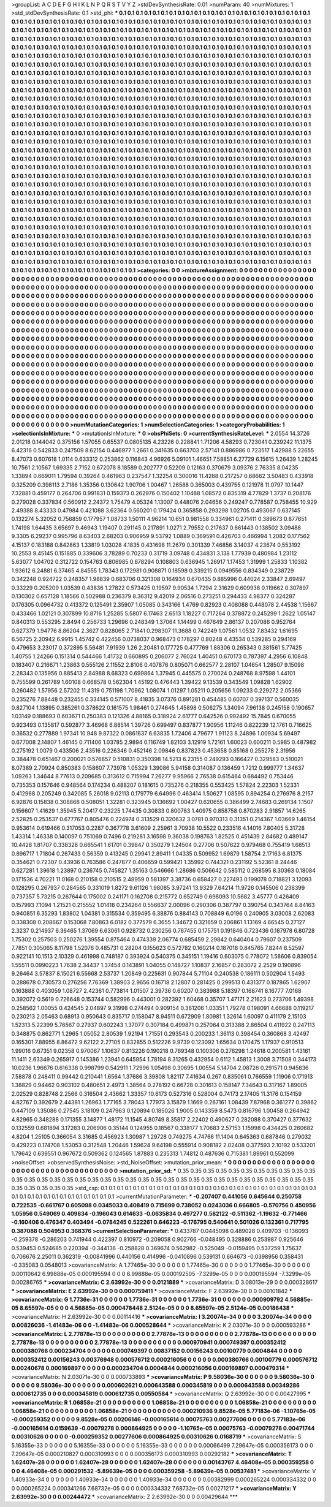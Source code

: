 >groupList:
A C D E F G H I K L
N P Q R S T V Y Z 
>stdDevSynthesisRate:
0.01 
>numParam:
40
>numMixtures:
1
>std_stdDevSynthesisRate:
0.1
>std_phi:
***
0.1 0.1 0.1 0.1 0.1 0.1 0.1 0.1 0.1 0.1
0.1 0.1 0.1 0.1 0.1 0.1 0.1 0.1 0.1 0.1
0.1 0.1 0.1 0.1 0.1 0.1 0.1 0.1 0.1 0.1
0.1 0.1 0.1 0.1 0.1 0.1 0.1 0.1 0.1 0.1
0.1 0.1 0.1 0.1 0.1 0.1 0.1 0.1 0.1 0.1
0.1 0.1 0.1 0.1 0.1 0.1 0.1 0.1 0.1 0.1
0.1 0.1 0.1 0.1 0.1 0.1 0.1 0.1 0.1 0.1
0.1 0.1 0.1 0.1 0.1 0.1 0.1 0.1 0.1 0.1
0.1 0.1 0.1 0.1 0.1 0.1 0.1 0.1 0.1 0.1
0.1 0.1 0.1 0.1 0.1 0.1 0.1 0.1 0.1 0.1
0.1 0.1 0.1 0.1 0.1 0.1 0.1 0.1 0.1 0.1
0.1 0.1 0.1 0.1 0.1 0.1 0.1 0.1 0.1 0.1
0.1 0.1 0.1 0.1 0.1 0.1 0.1 0.1 0.1 0.1
0.1 0.1 0.1 0.1 0.1 0.1 0.1 0.1 0.1 0.1
0.1 0.1 0.1 0.1 0.1 0.1 0.1 0.1 0.1 0.1
0.1 0.1 0.1 0.1 0.1 0.1 0.1 0.1 0.1 0.1
0.1 0.1 0.1 0.1 0.1 0.1 0.1 0.1 0.1 0.1
0.1 0.1 0.1 0.1 0.1 0.1 0.1 0.1 0.1 0.1
0.1 0.1 0.1 0.1 0.1 0.1 0.1 0.1 0.1 0.1
0.1 0.1 0.1 0.1 0.1 0.1 0.1 0.1 0.1 0.1
0.1 0.1 0.1 0.1 0.1 0.1 0.1 0.1 0.1 0.1
0.1 0.1 0.1 0.1 0.1 0.1 0.1 0.1 0.1 0.1
0.1 0.1 0.1 0.1 0.1 0.1 0.1 0.1 0.1 0.1
0.1 0.1 0.1 0.1 0.1 0.1 0.1 0.1 0.1 0.1
0.1 0.1 0.1 0.1 0.1 0.1 0.1 0.1 0.1 0.1
0.1 0.1 0.1 0.1 0.1 0.1 0.1 0.1 0.1 0.1
0.1 0.1 0.1 0.1 0.1 0.1 0.1 0.1 0.1 0.1
0.1 0.1 0.1 0.1 0.1 0.1 0.1 0.1 0.1 0.1
0.1 0.1 0.1 0.1 0.1 0.1 0.1 0.1 0.1 0.1
0.1 0.1 0.1 0.1 0.1 0.1 0.1 0.1 0.1 0.1
0.1 0.1 0.1 0.1 0.1 0.1 0.1 0.1 0.1 0.1
0.1 0.1 0.1 0.1 0.1 0.1 0.1 0.1 0.1 0.1
0.1 0.1 0.1 0.1 0.1 0.1 0.1 0.1 0.1 0.1
0.1 0.1 0.1 0.1 0.1 0.1 0.1 0.1 0.1 0.1
0.1 0.1 0.1 0.1 0.1 0.1 0.1 0.1 0.1 0.1
0.1 0.1 0.1 0.1 0.1 0.1 0.1 0.1 0.1 0.1
0.1 0.1 0.1 0.1 0.1 0.1 0.1 0.1 0.1 0.1
0.1 0.1 0.1 0.1 0.1 0.1 0.1 0.1 0.1 0.1
0.1 0.1 0.1 0.1 0.1 0.1 0.1 0.1 0.1 0.1
0.1 0.1 0.1 0.1 0.1 0.1 0.1 0.1 0.1 0.1
0.1 0.1 0.1 0.1 0.1 0.1 0.1 0.1 0.1 0.1
0.1 0.1 0.1 0.1 0.1 0.1 0.1 0.1 0.1 0.1
0.1 0.1 0.1 0.1 0.1 0.1 0.1 0.1 0.1 0.1
0.1 0.1 0.1 0.1 0.1 0.1 0.1 0.1 0.1 0.1
0.1 0.1 0.1 0.1 0.1 0.1 0.1 0.1 0.1 0.1
0.1 0.1 0.1 0.1 0.1 0.1 0.1 0.1 0.1 0.1
0.1 0.1 0.1 0.1 0.1 0.1 0.1 0.1 0.1 0.1
0.1 0.1 0.1 0.1 0.1 0.1 0.1 0.1 0.1 0.1
0.1 0.1 0.1 0.1 0.1 0.1 0.1 0.1 0.1 0.1
0.1 0.1 0.1 0.1 0.1 0.1 0.1 0.1 0.1 0.1
0.1 0.1 0.1 0.1 0.1 0.1 0.1 0.1 0.1 0.1
0.1 0.1 0.1 0.1 0.1 0.1 0.1 0.1 0.1 0.1
0.1 0.1 0.1 0.1 0.1 0.1 0.1 0.1 0.1 0.1
0.1 0.1 0.1 0.1 0.1 0.1 0.1 0.1 0.1 0.1
0.1 0.1 0.1 0.1 0.1 0.1 0.1 0.1 0.1 0.1
0.1 0.1 0.1 0.1 0.1 0.1 0.1 0.1 0.1 0.1
0.1 0.1 0.1 0.1 0.1 0.1 0.1 0.1 0.1 0.1
0.1 0.1 0.1 0.1 0.1 0.1 0.1 0.1 0.1 0.1
0.1 0.1 0.1 0.1 0.1 0.1 0.1 0.1 0.1 0.1
0.1 0.1 0.1 0.1 0.1 0.1 0.1 0.1 0.1 0.1
0.1 0.1 0.1 0.1 0.1 0.1 0.1 0.1 0.1 0.1
0.1 0.1 0.1 0.1 0.1 0.1 0.1 0.1 0.1 0.1
0.1 0.1 0.1 0.1 0.1 0.1 0.1 0.1 0.1 0.1
0.1 0.1 0.1 0.1 0.1 0.1 0.1 0.1 0.1 0.1
0.1 0.1 0.1 0.1 0.1 0.1 0.1 0.1 0.1 0.1
0.1 0.1 0.1 0.1 0.1 0.1 0.1 0.1 0.1 0.1
0.1 0.1 0.1 0.1 0.1 0.1 0.1 0.1 0.1 0.1
0.1 0.1 0.1 0.1 0.1 0.1 0.1 0.1 0.1 0.1
0.1 0.1 0.1 0.1 0.1 0.1 0.1 0.1 0.1 0.1
0.1 0.1 0.1 0.1 0.1 0.1 0.1 0.1 0.1 0.1
0.1 0.1 0.1 0.1 0.1 0.1 0.1 0.1 0.1 0.1
0.1 0.1 0.1 0.1 0.1 0.1 0.1 0.1 0.1 0.1
0.1 0.1 0.1 0.1 0.1 0.1 0.1 0.1 0.1 0.1
0.1 0.1 0.1 0.1 0.1 0.1 0.1 0.1 0.1 0.1
0.1 0.1 0.1 0.1 0.1 0.1 0.1 0.1 0.1 0.1
0.1 0.1 0.1 0.1 0.1 0.1 0.1 0.1 0.1 0.1
0.1 0.1 0.1 0.1 0.1 0.1 0.1 0.1 0.1 0.1
0.1 0.1 0.1 0.1 0.1 0.1 0.1 0.1 0.1 0.1
0.1 0.1 0.1 0.1 0.1 0.1 0.1 0.1 0.1 0.1
0.1 0.1 0.1 0.1 0.1 0.1 0.1 0.1 0.1 0.1
0.1 0.1 0.1 0.1 0.1 0.1 0.1 0.1 0.1 0.1
0.1 0.1 0.1 0.1 0.1 0.1 0.1 0.1 0.1 0.1
0.1 0.1 0.1 0.1 0.1 0.1 0.1 0.1 0.1 0.1
0.1 0.1 0.1 0.1 0.1 0.1 0.1 0.1 0.1 0.1
0.1 0.1 0.1 0.1 0.1 0.1 0.1 0.1 0.1 0.1
0.1 0.1 0.1 0.1 0.1 0.1 0.1 0.1 0.1 0.1
0.1 0.1 0.1 0.1 0.1 0.1 0.1 0.1 0.1 0.1
0.1 0.1 0.1 0.1 0.1 0.1 0.1 0.1 0.1 0.1
0.1 0.1 0.1 0.1 0.1 0.1 0.1 0.1 0.1 0.1
0.1 0.1 0.1 0.1 0.1 0.1 0.1 0.1 0.1 0.1
0.1 0.1 0.1 0.1 0.1 0.1 0.1 0.1 0.1 0.1
0.1 0.1 0.1 0.1 0.1 0.1 0.1 0.1 0.1 0.1
0.1 0.1 0.1 0.1 0.1 0.1 0.1 0.1 0.1 0.1
0.1 0.1 0.1 0.1 0.1 0.1 0.1 0.1 0.1 0.1
0.1 0.1 0.1 0.1 0.1 0.1 0.1 0.1 0.1 0.1
0.1 0.1 0.1 0.1 0.1 0.1 0.1 0.1 0.1 0.1
0.1 0.1 0.1 0.1 0.1 0.1 0.1 0.1 0.1 0.1
0.1 0.1 0.1 0.1 0.1 0.1 0.1 0.1 0.1 0.1
0.1 0.1 0.1 0.1 0.1 0.1 0.1 0.1 0.1 0.1
0.1 0.1 0.1 0.1 0.1 0.1 0.1 0.1 0.1 0.1
0.1 0.1 0.1 0.1 0.1 0.1 0.1 0.1 0.1 0.1
0.1 0.1 0.1 0.1 0.1 0.1 0.1 0.1 0.1 0.1
0.1 0.1 0.1 0.1 0.1 0.1 0.1 0.1 0.1 0.1
0.1 0.1 0.1 0.1 0.1 0.1 0.1 0.1 0.1 0.1
0.1 0.1 0.1 0.1 0.1 0.1 0.1 0.1 0.1 0.1
0.1 0.1 0.1 0.1 0.1 0.1 0.1 0.1 0.1 0.1
0.1 0.1 0.1 0.1 0.1 0.1 0.1 0.1 0.1 0.1
0.1 0.1 0.1 0.1 0.1 0.1 0.1 0.1 0.1 0.1
0.1 0.1 
>categories:
0 0
>mixtureAssignment:
0 0 0 0 0 0 0 0 0 0 0 0 0 0 0 0 0 0 0 0 0 0 0 0 0 0 0 0 0 0 0 0 0 0 0 0 0 0 0 0 0 0 0 0 0 0 0 0 0 0
0 0 0 0 0 0 0 0 0 0 0 0 0 0 0 0 0 0 0 0 0 0 0 0 0 0 0 0 0 0 0 0 0 0 0 0 0 0 0 0 0 0 0 0 0 0 0 0 0 0
0 0 0 0 0 0 0 0 0 0 0 0 0 0 0 0 0 0 0 0 0 0 0 0 0 0 0 0 0 0 0 0 0 0 0 0 0 0 0 0 0 0 0 0 0 0 0 0 0 0
0 0 0 0 0 0 0 0 0 0 0 0 0 0 0 0 0 0 0 0 0 0 0 0 0 0 0 0 0 0 0 0 0 0 0 0 0 0 0 0 0 0 0 0 0 0 0 0 0 0
0 0 0 0 0 0 0 0 0 0 0 0 0 0 0 0 0 0 0 0 0 0 0 0 0 0 0 0 0 0 0 0 0 0 0 0 0 0 0 0 0 0 0 0 0 0 0 0 0 0
0 0 0 0 0 0 0 0 0 0 0 0 0 0 0 0 0 0 0 0 0 0 0 0 0 0 0 0 0 0 0 0 0 0 0 0 0 0 0 0 0 0 0 0 0 0 0 0 0 0
0 0 0 0 0 0 0 0 0 0 0 0 0 0 0 0 0 0 0 0 0 0 0 0 0 0 0 0 0 0 0 0 0 0 0 0 0 0 0 0 0 0 0 0 0 0 0 0 0 0
0 0 0 0 0 0 0 0 0 0 0 0 0 0 0 0 0 0 0 0 0 0 0 0 0 0 0 0 0 0 0 0 0 0 0 0 0 0 0 0 0 0 0 0 0 0 0 0 0 0
0 0 0 0 0 0 0 0 0 0 0 0 0 0 0 0 0 0 0 0 0 0 0 0 0 0 0 0 0 0 0 0 0 0 0 0 0 0 0 0 0 0 0 0 0 0 0 0 0 0
0 0 0 0 0 0 0 0 0 0 0 0 0 0 0 0 0 0 0 0 0 0 0 0 0 0 0 0 0 0 0 0 0 0 0 0 0 0 0 0 0 0 0 0 0 0 0 0 0 0
0 0 0 0 0 0 0 0 0 0 0 0 0 0 0 0 0 0 0 0 0 0 0 0 0 0 0 0 0 0 0 0 0 0 0 0 0 0 0 0 0 0 0 0 0 0 0 0 0 0
0 0 0 0 0 0 0 0 0 0 0 0 0 0 0 0 0 0 0 0 0 0 0 0 0 0 0 0 0 0 0 0 0 0 0 0 0 0 0 0 0 0 0 0 0 0 0 0 0 0
0 0 0 0 0 0 0 0 0 0 0 0 0 0 0 0 0 0 0 0 0 0 0 0 0 0 0 0 0 0 0 0 0 0 0 0 0 0 0 0 0 0 0 0 0 0 0 0 0 0
0 0 0 0 0 0 0 0 0 0 0 0 0 0 0 0 0 0 0 0 0 0 0 0 0 0 0 0 0 0 0 0 0 0 0 0 0 0 0 0 0 0 0 0 0 0 0 0 0 0
0 0 0 0 0 0 0 0 0 0 0 0 0 0 0 0 0 0 0 0 0 0 0 0 0 0 0 0 0 0 0 0 0 0 0 0 0 0 0 0 0 0 0 0 0 0 0 0 0 0
0 0 0 0 0 0 0 0 0 0 0 0 0 0 0 0 0 0 0 0 0 0 0 0 0 0 0 0 0 0 0 0 0 0 0 0 0 0 0 0 0 0 0 0 0 0 0 0 0 0
0 0 0 0 0 0 0 0 0 0 0 0 0 0 0 0 0 0 0 0 0 0 0 0 0 0 0 0 0 0 0 0 0 0 0 0 0 0 0 0 0 0 0 0 0 0 0 0 0 0
0 0 0 0 0 0 0 0 0 0 0 0 0 0 0 0 0 0 0 0 0 0 0 0 0 0 0 0 0 0 0 0 0 0 0 0 0 0 0 0 0 0 0 0 0 0 0 0 0 0
0 0 0 0 0 0 0 0 0 0 0 0 0 0 0 0 0 0 0 0 0 0 0 0 0 0 0 0 0 0 0 0 0 0 0 0 0 0 0 0 0 0 0 0 0 0 0 0 0 0
0 0 0 0 0 0 0 0 0 0 0 0 0 0 0 0 0 0 0 0 0 0 0 0 0 0 0 0 0 0 0 0 0 0 0 0 0 0 0 0 0 0 0 0 0 0 0 0 0 0
0 0 0 0 0 0 0 0 0 0 0 0 0 0 0 0 0 0 0 0 0 0 0 0 0 0 0 0 0 0 0 0 0 0 0 0 0 0 0 0 0 0 0 0 0 0 0 0 0 0
0 0 0 0 0 0 0 0 0 0 0 0 0 0 0 0 0 0 0 0 0 0 0 0 0 0 0 0 0 0 0 0 
>numMutationCategories:
1
>numSelectionCategories:
1
>categoryProbabilities:
1 
>selectionIsInMixture:
***
0 
>mutationIsInMixture:
***
0 
>obsPhiSets:
0
>currentSynthesisRateLevel:
***
2.0554 14.3726 2.01218 0.144042 0.375156 1.57055 0.65537 0.0805135 4.23226 0.228841
1.71206 4.58293 0.723041 0.239242 11.1375 6.42316 0.542833 0.247509 8.62154 0.446977
1.2661 0.341635 0.663703 2.57141 0.886986 0.723517 1.42988 5.22655 8.47073 0.607618
1.0114 0.633312 0.253862 0.116843 4.96926 5.09101 1.46651 7.58851 6.27729 6.15615
1.26439 1.28245 10.7561 2.10567 1.69335 2.7152 0.672078 8.18589 0.202777 0.52209
0.12163 0.370679 3.09376 2.76335 8.04235 1.33894 0.669011 1.79594 0.39264 0.461963
0.237547 1.32254 0.300016 11.4288 0.217257 0.68662 3.50483 0.433918 0.325209 0.398113
2.7186 1.35356 0.130642 1.90706 1.00467 1.26588 0.365003 0.439755 0.121978 11.0797
10.1447 7.32881 0.459177 0.264706 0.991831 0.159373 0.262976 0.150402 1.10488 1.08572
0.835319 4.77829 1.3737 0.208176 0.279028 0.337834 0.560912 2.24372 1.75479 4.05324
1.13007 0.448076 2.04656 0.249247 0.778587 0.758455 10.929 2.49388 8.43333 0.47984
0.421088 3.62364 0.560201 0.179424 0.365858 0.293298 1.02705 0.493067 0.637145 0.132274
5.32052 0.756859 0.177957 1.08733 1.50111 4.96214 10.651 0.981558 0.334961 0.271411
0.389673 0.877651 1.74198 1.64435 3.65697 9.46943 1.19407 0.291145 0.217891 1.0271
2.79552 0.217637 0.661443 0.138502 3.09488 9.3305 6.29237 0.995796 8.63403 2.68203
0.906959 9.53792 1.0889 0.369591 0.426703 0.466994 1.2082 0.177562 4.15137 0.183188
0.842863 1.33819 1.03028 4.1835 0.431698 11.2679 0.301339 7.46856 3.14037 4.23674
0.553192 10.2553 9.45145 0.151885 0.339606 3.78289 0.70233 0.31719 3.09748 0.434831
3.138 1.77939 0.480984 1.23112 5.63077 1.04702 0.312722 0.154763 0.806985 0.678294
0.108803 0.636945 1.26917 1.17453 1.31999 1.25833 1.10382 1.93612 6.24881 6.37465
4.84555 1.78343 0.172981 0.908871 0.18598 0.339215 0.0949556 0.834349 0.238729 0.342248
0.924722 0.248357 1.98839 0.683706 0.321308 0.164934 0.670435 0.885996 0.44024 2.33847
2.69497 0.33229 0.205209 1.03539 0.43836 1.27822 0.573425 0.19597 9.90534 1.7294
2.31629 0.609938 0.119662 0.307897 0.130302 0.657128 1.18566 0.502988 0.236379 8.36312
9.42019 2.06516 0.273251 0.294433 4.98377 0.324287 0.176305 0.0964732 0.413372 0.125491
2.35907 1.05085 0.343166 1.4769 0.82923 0.408088 0.448078 2.44538 1.15667 0.433466
1.02121 0.307899 10.8716 1.25285 5.5807 6.17463 2.6513 1.18227 0.717264 0.378872
0.245299 1.2622 1.05147 0.840313 0.553295 2.8494 0.256733 1.29696 0.248349 1.37064
1.14499 0.467649 2.86137 0.207086 0.952764 0.627379 1.94776 8.86204 2.3627 0.828065
2.71841 0.298307 11.3688 0.742249 1.07561 1.0532 7.83432 1.61695 6.56725 2.20942
6.9915 1.45742 0.422456 0.0738037 0.968473 0.178297 0.80248 4.43534 0.539285 0.294169
0.479653 3.23017 0.372895 5.56481 7.91939 1.26 2.20481 0.177725 0.477769 1.88306
0.265343 0.381561 5.77425 1.40755 1.24266 0.151314 0.544466 1.41732 0.660895 0.206077
2.76024 1.40451 0.670173 0.787397 4.2956 6.10848 0.183407 0.216671 1.23863 0.555126
2.11552 2.8106 0.407876 0.805071 0.662577 2.28107 1.04654 1.28507 9.15098 2.28343
0.135956 0.885413 2.84988 8.68323 0.699864 1.37945 0.445575 0.270024 0.248768 8.97598
1.44101 0.755599 0.261789 1.60108 0.668578 0.562304 1.45192 0.476443 1.39422 9.13539
0.343549 1.09828 1.62902 0.260482 1.57956 2.57202 11.4319 0.751198 1.70962 1.08074
1.01297 1.05211 0.205656 1.09233 0.229272 2.05366 0.235276 7.88448 0.232455 0.334145
0.571007 8.41835 3.07376 0.891281 0.454485 0.60707 0.397137 0.560035 0.827104 1.13895
0.385261 0.378622 0.161575 1.98461 0.274645 1.45898 0.506275 1.34094 7.96138 0.245158
0.190657 1.03149 0.188693 0.603671 0.250383 0.121326 4.88165 0.318924 2.61777 0.642526
0.992492 15.7845 0.670055 0.923493 0.135817 0.592877 3.46968 6.88514 1.39726 0.699497
0.837877 1.90956 1.11246 0.822239 12.1761 0.716625 0.36532 0.277889 1.97341 10.948
9.87322 0.0861637 6.63835 1.72406 4.79677 1.91123 8.24896 1.00934 5.69497 0.677008
2.14807 1.46145 0.711406 1.03785 2.9894 0.116749 1.82103 3.12919 1.72161 1.60023
0.600211 0.5985 0.487982 0.275192 1.0079 0.433506 2.43516 0.226346 0.452146 2.09846
0.837823 0.453658 0.85168 0.255278 2.31956 0.384478 0.651467 0.200021 0.576857 0.510831
0.350398 14.5213 6.23155 0.249293 0.166427 0.329583 0.510021 8.07389 2.70924 0.850383
0.158607 7.73978 1.05329 1.39086 5.94158 0.314087 0.136459 1.7212 0.999777 1.34637
1.09263 1.34644 8.77613 0.209685 0.313612 0.715994 7.26277 9.95966 2.76538 0.615464
0.684492 0.753446 0.735353 0.157646 0.948564 0.174234 0.488207 0.181615 0.735276 0.218355
0.553425 1.57824 2.22303 1.52331 0.412968 0.205249 0.342085 5.26018 9.02113 0.179779
6.64996 0.463414 1.50627 1.08595 0.894254 0.276976 8.2157 6.92876 0.15838 0.308868
0.508051 1.32281 0.323945 0.136692 1.00427 0.620655 0.386499 2.74683 0.269134 1.1507
0.156607 1.41629 1.35945 5.20417 0.23225 1.74435 0.30833 0.800783 1.40975 0.858758
0.870283 2.91857 14.6265 2.52825 0.253537 0.677767 0.805476 0.224974 0.313529 0.320632
3.0781 0.970313 0.31351 0.214367 1.03669 1.46154 0.953614 0.619466 0.317053 0.2287
0.367778 3.61609 2.25961 3.70938 10.5522 0.233516 4.14016 7.80405 5.31728 1.43314
1.46338 0.140097 0.751069 0.7496 0.219281 3.16598 9.36038 0.198763 1.82525 0.451439
2.84682 0.489147 10.4428 1.81707 0.338328 0.665541 1.61701 0.39847 0.350279 1.24504
0.27706 0.507622 0.979468 0.755419 1.68513 0.896717 1.71804 0.267433 0.56359 0.413245
0.29941 2.89411 1.04335 0.509952 1.69879 1.58754 2.17163 6.81375 0.354621 0.72307
0.43936 0.763586 0.247877 0.406659 0.599421 1.35992 0.744321 0.231192 5.52361 8.24446
0.627281 1.39618 1.23897 0.236745 0.745827 1.35163 0.546666 1.28686 0.506642 0.585112
0.268595 8.30363 0.18084 0.171536 4.70221 11.0168 0.210158 0.210515 2.48959 0.581397
3.38736 0.658427 0.227493 0.199078 0.718821 3.12093 0.128295 0.267937 0.284565 0.331019
1.8272 9.61126 1.98085 3.97241 13.9329 7.64214 11.9726 0.145506 0.238399 0.737357
5.73215 0.267644 0.175002 0.241171 0.162708 0.215772 0.652749 0.698093 10.5682 3.45777
0.426409 0.157993 7.1094 1.21521 0.215552 1.01418 0.234264 0.556637 2.00096 0.290306
0.387797 0.390754 0.343764 8.84163 0.940851 6.35293 1.83802 1.04381 0.315534 0.359495
6.38876 0.884143 0.708849 6.0196 0.240905 3.03008 2.62083 0.338308 0.208667 0.153068
7.80863 6.0182 0.377579 6.3655 1.34672 0.321659 0.206861 1.13169 4.66545 0.27127
2.3237 0.214937 6.36465 1.37069 6.63061 0.928732 0.230256 0.767455 0.175751 0.191846
0.723436 0.187978 6.80728 1.75302 0.257503 0.250276 1.39554 0.875464 0.474339 2.06774
0.685459 2.29842 0.640404 0.79607 0.237509 7.7851 0.305065 8.11798 1.52076 0.485731
0.28204 0.155623 0.572782 0.160214 0.187018 0.845765 7.8244 8.52597 0.922141 10.1513
2.10329 0.461998 0.748187 0.393924 0.540375 0.345151 1.19416 0.603075 0.778072 1.58606
0.839054 1.55511 0.0990223 1.7638 2.34437 1.37454 0.143891 1.04055 0.148727 1.10837
2.16857 0.283072 2.2529 0.190896 9.26464 3.57837 8.15021 6.55668 2.53737 1.20849
0.225631 0.907844 5.71104 0.240538 0.186111 0.502904 1.5493 0.288678 0.730573 0.276256
7.76369 1.38903 2.9656 0.16718 2.12807 0.281425 0.299513 0.431377 0.187865 1.62907
0.163888 0.403059 1.08727 2.42361 0.773814 1.01507 2.39736 0.60207 0.383988 5.18397
0.168741 8.16777 7.0168 0.392072 0.5619 0.726648 0.153744 0.582996 0.443001 0.282392
1.60468 0.35707 1.47171 2.21623 0.273706 1.49398 0.258562 1.00055 0.424545 2.04897
9.31998 0.274494 0.909154 0.361206 1.03351 1.79278 0.198091 4.66688 0.119217 0.230213
2.05463 0.68913 0.950643 0.835717 0.158047 8.94511 0.672909 1.80981 1.32614 1.60097
0.411179 2.15103 1.52313 5.22399 5.76567 0.27937 0.602243 1.37077 0.307184 0.499871
0.257064 0.313388 2.86504 0.411922 0.247113 0.348875 0.862771 1.2965 1.05052 2.80539
1.92194 1.71551 0.293543 0.200233 1.36113 0.398454 0.360868 3.42497 0.165301 7.88955
8.86472 9.62122 2.27105 0.832855 0.512226 9.9739 0.123092 1.65634 0.170475 1.17937
0.910513 1.99016 0.67351 9.02358 0.970067 1.10637 0.813226 0.190218 0.769348 0.100306
0.276298 1.24618 0.200581 1.43161 11.1411 2.63349 0.265917 0.145386 1.23941 0.645954
1.78194 8.31265 0.432954 0.6112 1.45813 1.3008 3.71508 0.344173 10.0236 1.96676
0.616338 0.998799 0.542911 1.72996 1.05498 0.30695 1.00554 5.14704 2.08726 0.291571
0.945836 7.58878 0.248411 0.99442 0.210441 1.6564 1.37686 3.39808 1.82117 7.41634
0.267 0.835061 0.766559 1.11906 0.171913 1.38829 0.94462 0.903102 0.480651 2.4973
1.38564 0.278192 0.66728 0.301613 0.158147 7.34643 0.317167 1.89005 2.02529 0.828748
2.2566 0.316504 2.43662 1.33357 10.6173 0.527316 0.528004 0.74173 2.17405 11.3176
0.154159 4.82767 0.392679 2.44381 1.26963 1.77165 3.78043 1.77973 3.15879 1.1669
0.267161 1.08439 7.87968 0.361277 0.39862 0.447109 1.35086 0.27545 3.18109 0.247963
0.120894 0.185026 1.9005 0.143359 8.5473 0.816796 1.00458 0.264942 4.82965 0.348288
0.171355 3.14877 1.48172 11.1545 4.80749 8.35817 2.22402 0.490627 0.282088 0.370427
0.377632 0.132559 0.681894 3.17283 0.206906 0.35144 0.124955 0.18567 0.338177 1.70683
2.57153 1.15998 0.434425 0.260682 4.8204 1.25105 0.366054 3.31685 0.456923 1.30987
1.29728 0.749275 4.74766 11.1404 0.645363 0.687846 0.279032 0.429223 0.174708 1.53053
0.312548 1.20446 1.59624 9.64198 0.555914 0.908182 2.02408 0.377593 2.10192 0.533201
1.79642 0.639551 0.967672 0.509362 0.124565 1.87883 0.235313 1.74812 0.487636 0.715381
1.89961 0.552099 
>noiseOffset:
>observedSynthesisNoise:
>std_NoiseOffset:
>mutation_prior_mean:
***
0 0 0 0 0 0 0 0 0 0
0 0 0 0 0 0 0 0 0 0
0 0 0 0 0 0 0 0 0 0
0 0 0 0 0 0 0 0 0 0
>mutation_prior_sd:
***
0.35 0.35 0.35 0.35 0.35 0.35 0.35 0.35 0.35 0.35
0.35 0.35 0.35 0.35 0.35 0.35 0.35 0.35 0.35 0.35
0.35 0.35 0.35 0.35 0.35 0.35 0.35 0.35 0.35 0.35
0.35 0.35 0.35 0.35 0.35 0.35 0.35 0.35 0.35 0.35
>std_csp:
0.1 0.1 0.1 0.1 0.1 0.1 0.1 0.1 0.1 0.1
0.1 0.1 0.1 0.1 0.1 0.1 0.1 0.1 0.1 0.1
0.1 0.1 0.1 0.1 0.1 0.1 0.1 0.1 0.1 0.1
0.1 0.1 0.1 0.1 0.1 0.1 0.1 0.1 0.1 0.1
>currentMutationParameter:
***
-0.207407 0.441056 0.645644 0.250758 0.722535 -0.661767 0.605098 0.0345033 0.408419 0.715699
0.738052 0.0243036 0.666805 -0.570756 0.450956 1.05956 0.549069 0.409834 -0.196043 0.614633
-0.0635834 0.497277 0.582122 -0.511362 -1.19632 -0.771466 -0.160406 0.476347 0.403494 -0.0784245
0.522261 0.646223 -0.176795 0.540641 0.501026 0.132361 0.717795 0.387088 0.504953 0.368376
>currentSelectionParameter:
***
0.433787 0.0445098 0.489028 0.409703 -0.136093 -0.259378 -0.286203 0.741944 0.422397 0.810972
-0.209058 0.902766 -0.048495 0.328886 0.253987 0.925646 0.539453 0.524685 0.220394 -0.344136
-0.258828 0.369674 0.562982 -0.525049 -0.0159495 0.537259 1.75637 0.706676 2.25011 0.362319
-0.00841996 0.440156 0.414996 -0.0410896 0.539131 0.664673 -0.0398956 0.358431 -0.335083 0.0548013
>covarianceMatrix:
A
1.77465e-30	0	0	0	0	0	
0	1.77465e-30	0	0	0	0	
0	0	1.77465e-30	0	0	0	
0	0	0	0.00110642	6.99888e-05	0.000195594	
0	0	0	6.99888e-05	0.000192505	-7.3299e-05	
0	0	0	0.000195594	-7.3299e-05	0.00286765	
***
>covarianceMatrix:
C
2.63992e-30	0	
0	0.0121889	
***
>covarianceMatrix:
D
3.08013e-29	0	
0	0.000328617	
***
>covarianceMatrix:
E
2.63992e-30	0	
0	0.000759411	
***
>covarianceMatrix:
F
2.63992e-30	0	
0	0.00101842	
***
>covarianceMatrix:
G
1.7736e-31	0	0	0	0	0	
0	1.7736e-31	0	0	0	0	
0	0	1.7736e-31	0	0	0	
0	0	0	0.000909792	4.56885e-05	8.65597e-05	
0	0	0	4.56885e-05	0.000478448	2.5124e-05	
0	0	0	8.65597e-05	2.5124e-05	0.00186438	
***
>covarianceMatrix:
H
2.63992e-30	0	
0	0.00114416	
***
>covarianceMatrix:
I
3.20074e-34	0	0	0	
0	3.20074e-34	0	0	
0	0	0.00826036	-1.41483e-06	
0	0	-1.41483e-06	0.000528644	
***
>covarianceMatrix:
K
2.03071e-30	0	
0	0.000593286	
***
>covarianceMatrix:
L
2.77878e-13	0	0	0	0	0	0	0	0	0	
0	2.77878e-13	0	0	0	0	0	0	0	0	
0	0	2.77878e-13	0	0	0	0	0	0	0	
0	0	0	2.77878e-13	0	0	0	0	0	0	
0	0	0	0	2.77878e-13	0	0	0	0	0	
0	0	0	0	0	0.000970941	0.000749397	0.000352412	0.000380766	0.000234704	
0	0	0	0	0	0.000749397	0.00837152	0.00156243	0.00100779	0.0004844	
0	0	0	0	0	0.000352412	0.00156243	0.00376948	0.000576712	0.000216056	
0	0	0	0	0	0.000380766	0.00100779	0.000576712	0.00240678	0.000169897	
0	0	0	0	0	0.000234704	0.0004844	0.000216056	0.000169897	0.000479314	
***
>covarianceMatrix:
N
2.03071e-30	0	
0	0.000733893	
***
>covarianceMatrix:
P
9.58036e-30	0	0	0	0	0	
0	9.58036e-30	0	0	0	0	
0	0	9.58036e-30	0	0	0	
0	0	0	0.000602621	0.000643588	0.000345819	
0	0	0	0.000643588	0.00349286	0.000612735	
0	0	0	0.000345819	0.000612735	0.00550584	
***
>covarianceMatrix:
Q
2.63992e-30	0	
0	0.00427995	
***
>covarianceMatrix:
R
1.06858e-21	0	0	0	0	0	0	0	0	0	
0	1.06858e-21	0	0	0	0	0	0	0	0	
0	0	1.06858e-21	0	0	0	0	0	0	0	
0	0	0	1.06858e-21	0	0	0	0	0	0	
0	0	0	0	1.06858e-21	0	0	0	0	0	
0	0	0	0	0	0.000210936	9.8528e-05	5.77183e-06	-1.10765e-05	-0.000259352	
0	0	0	0	0	9.8528e-05	0.00206146	-0.000165614	0.00075763	0.00277606	
0	0	0	0	0	5.77183e-06	-0.000165614	0.0159639	-0.00079278	0.000864925	
0	0	0	0	0	-1.10765e-05	0.00075763	-0.00079278	0.00471744	0.00310626	
0	0	0	0	0	-0.000259352	0.00277606	0.000864925	0.00310626	0.0168719	
***
>covarianceMatrix:
S
5.16355e-33	0	0	0	0	0	
0	5.16355e-33	0	0	0	0	
0	0	5.16355e-33	0	0	0	
0	0	0	0.00066499	7.29647e-05	0.000356173	
0	0	0	7.29647e-05	0.000210827	0.000310993	
0	0	0	0.000356173	0.000310993	0.00292182	
***
>covarianceMatrix:
T
1.62407e-28	0	0	0	0	0	
0	1.62407e-28	0	0	0	0	
0	0	1.62407e-28	0	0	0	
0	0	0	0.00143767	4.46408e-05	0.000359258	
0	0	0	4.46408e-05	0.000291532	-5.89639e-05	
0	0	0	0.000359258	-5.89639e-05	0.00537481	
***
>covarianceMatrix:
V
1.40933e-34	0	0	0	0	0	
0	1.40933e-34	0	0	0	0	
0	0	1.40933e-34	0	0	0	
0	0	0	0.00382999	0.000265224	0.000334332	
0	0	0	0.000265224	0.000341266	7.68732e-05	
0	0	0	0.000334332	7.68732e-05	0.00271217	
***
>covarianceMatrix:
Y
2.63992e-30	0	
0	0.00244472	
***
>covarianceMatrix:
Z
2.63992e-30	0	
0	0.00429644	
***
